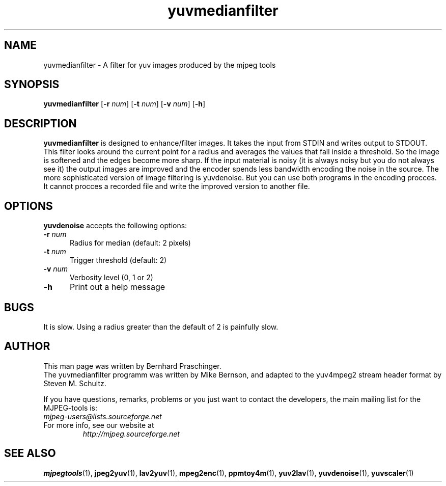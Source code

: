 .TH "yuvmedianfilter" "1" "11 February 2003" "MJPEG Linux Square" "MJPEG tools manual"

.SH "NAME"
yuvmedianfilter \- A filter for yuv images produced by the mjpeg tools

.SH "SYNOPSIS"
.B yuvmedianfilter
.RB [ \-r
.IR num ]
.RB [ \-t
.IR num ]
.RB [ \-v
.IR num ]
.RB [ \-h ]

.SH "DESCRIPTION"
\fByuvmedianfilter\fP is designed to enhance/filter images.  It takes the input from STDIN and writes output to STDOUT.  
.br
This filter looks around the current point for a radius and averages the values that fall inside a threshold.
So the image is softened and the edges become more sharp. If the input 
material is noisy (it is always noisy but you do not always see it) the 
output images are improved and
the encoder spends less bandwidth encoding the noise in the source.
The more sophisticated version of image filtering is yuvdenoise. But you can use both programs in the encoding procces.
It cannot procces a recorded file and write the improved version to another file. 

.SH "OPTIONS"
\fByuvdenoise\fP accepts the following options:

.TP 5
.BI \-r " num"
Radius for median (default: 2 pixels)
.TP 5
.BI \-t " num"
Trigger threshold (default: 2)
.TP 5
.BI \-v " num"
Verbosity level (0, 1 or 2)
.TP 5
.BI \-h 
Print out a help message

.SH BUGS
It is slow.  Using a radius greater than the default of 2 is painfully slow.

.SH "AUTHOR"
This man page was written by Bernhard Praschinger.
.br
The yuvmedianfilter programm was written by Mike Bernson, and adapted to the yuv4mpeg2 stream header format by Steven M. Schultz.

.br
If you have questions, remarks, problems or you just want to contact
the developers, the main mailing list for the MJPEG\-tools is:
  \fImjpeg\-users@lists.sourceforge.net\fP

.TP
For more info, see our website at
.I http://mjpeg.sourceforge.net

.SH "SEE ALSO"
.BR mjpegtools (1),
.BR jpeg2yuv (1),
.BR lav2yuv (1),
.BR mpeg2enc (1),
.BR ppmtoy4m (1),
.BR yuv2lav (1),
.BR yuvdenoise (1),
.BR yuvscaler (1)
